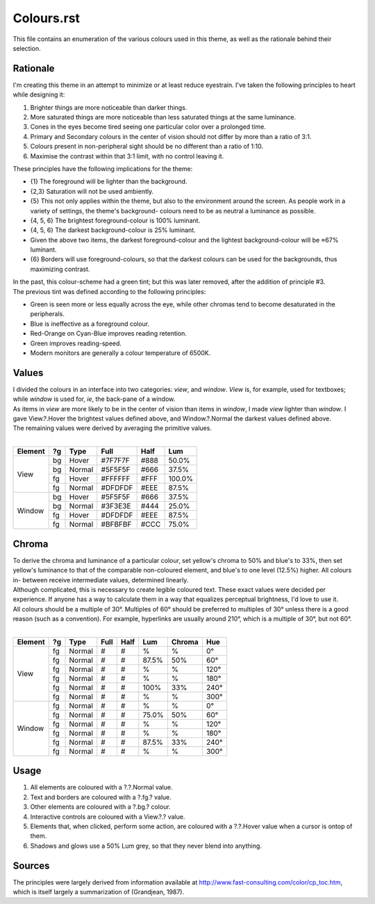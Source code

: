 Colours.rst
^^^^^^^^^^^^^^^^^^^^^^^^^^^^^^^^^^^^^^^^^^^^^^^^^^^^^^^^^^^^^^^^^^^^^^^^^^^^^^^^
| This file contains an enumeration of the various colours used in this theme,
  as well as the rationale behind their selection.

Rationale
================================================================================
| I'm creating this theme in an attempt to minimize or at least reduce
  eyestrain.  I've taken the following principles to heart while designing it:

1. Brighter things are more noticeable than darker things.
2. More saturated things are more noticeable than less saturated things at the
   same luminance.
3. Cones in the eyes become tired seeing one particular color over a prolonged
   time.
4. Primary and Secondary colours in the center of vision should not differ by
   more than a ratio of 3:1.
5. Colours present in non-peripheral sight should be no different than a ratio
   of 1:10.
6. Maximise the contrast within that 3:1 limit, with no control leaving it.

| These principles have the following implications for the theme:

* {1} The foreground will be lighter than the background.
* {2,3} Saturation will not be used ambiently.
* {5} This not only applies within the theme, but also to the environment around
  the screen.  As people work in a variety of settings, the theme's background-
  colours need to be as neutral a luminance as possible.
* {4, 5, 6} The brightest foreground-colour is 100% luminant.
* {4, 5, 6} The darkest background-colour is 25% luminant.
* Given the above two items, the darkest foreground-colour and the lightest
  background-colour will be ≈67% luminant.
* {6} Borders will use foreground-colours, so that the darkest colours can be
  used for the backgrounds, thus maximizing contrast.

| In the past, this colour-scheme had a green tint;  but this was later removed,
  after the addition of principle #3.  
| The previous tint was defined according to the following principles:

* Green is seen more or less equally across the eye, while other chromas tend to
  become desaturated in the peripherals.
* Blue is ineffective as a foreground colour.
* Red-Orange on Cyan-Blue improves reading retention.
* Green improves reading-speed.
* Modern monitors are generally a colour temperature of 6500K.

Values
================================================================================
| I divided the colours in an interface into two categories:  *view*, and
  *window*.  *View* is, for example, used for textboxes;  while *window* is used
  for, *ie*, the back-pane of a window.
| As items in *view* are more likely to be in the center of vision than items in
  *window*, I made *view* lighter than *window*.  I gave View.?.Hover the
  brightest values defined above, and Window.?.Normal the darkest values defined
  above.
| The remaining values were derived by averaging the primitive values.
|
+---------+----+--------+---------+------+--------+
| Element | ?g | Type   | Full    | Half |   Lum  |
+=========+====+========+=========+======+========+
|         | bg | Hover  | #7F7F7F | #888 |  50.0% |
|         +----+--------+---------+------+--------+
|         | bg | Normal | #5F5F5F | #666 |  37.5% |
| View    +----+--------+---------+------+--------+
|         | fg | Hover  | #FFFFFF | #FFF | 100.0% |
|         +----+--------+---------+------+--------+
|         | fg | Normal | #DFDFDF | #EEE |  87.5% |
+---------+----+--------+---------+------+--------+
|         | bg | Hover  | #5F5F5F | #666 |  37.5% |
|         +----+--------+---------+------+--------+
|         | bg | Normal | #3F3E3E | #444 |  25.0% |
| Window  +----+--------+---------+------+--------+
|         | fg | Hover  | #DFDFDF | #EEE |  87.5% |
|         +----+--------+---------+------+--------+
|         | fg | Normal | #BFBFBF | #CCC |  75.0% |
+---------+----+--------+---------+------+--------+

Chroma
================================================================================
| To derive the chroma and luminance of a particular colour, set yellow's chroma
  to 50% and blue's to 33%, then set yellow's luminance to that of the comparable
  non-coloured element, and blue's to one level (12.5%) higher.  All colours in-
  between receive intermediate values, determined linearly.  
| Although complicated, this is necessary to create legible coloured text.  
  These exact values were decided per experience.  If anyone has a way to
  calculate them in a way that equalizes perceptual brightness, I'd love to use
  it.
| All colours should be a multiple of 30°.  Multiples of 60° should be preferred
  to multiples of 30° unless there is a good reason (such as a convention).  For
  example, hyperlinks are usually around 210°, which is a multiple of 30°, but
  not 60°.
|
+---------+----+--------+---------+------+--------+--------+------+
| Element | ?g | Type   | Full    | Half |   Lum  | Chroma |  Hue |
+=========+====+========+=========+======+========+========+======+
|         | fg | Normal | #       | #    |      % |      % |   0° |
|         +----+--------+---------+------+--------+--------+------+
|         | fg | Normal | #       | #    |  87.5% |    50% |  60° |
|         +----+--------+---------+------+--------+--------+------+
|         | fg | Normal | #       | #    |      % |      % | 120° |
| View    +----+--------+---------+------+--------+--------+------+
|         | fg | Normal | #       | #    |      % |      % | 180° |
|         +----+--------+---------+------+--------+--------+------+
|         | fg | Normal | #       | #    |   100% |    33% | 240° |
|         +----+--------+---------+------+--------+--------+------+
|         | fg | Normal | #       | #    |      % |      % | 300° |
+---------+----+--------+---------+------+--------+--------+------+
|         | fg | Normal | #       | #    |      % |      % |   0° |
|         +----+--------+---------+------+--------+--------+------+
|         | fg | Normal | #       | #    |  75.0% |    50% |  60° |
|         +----+--------+---------+------+--------+--------+------+
|         | fg | Normal | #       | #    |      % |      % | 120° |
| Window  +----+--------+---------+------+--------+--------+------+
|         | fg | Normal | #       | #    |      % |      % | 180° |
|         +----+--------+---------+------+--------+--------+------+
|         | fg | Normal | #       | #    |  87.5% |    33% | 240° |
|         +----+--------+---------+------+--------+--------+------+
|         | fg | Normal | #       | #    |      % |      % | 300° |
+---------+----+--------+---------+------+--------+--------+------+

Usage
================================================================================
#. All elements are coloured with a ?.?.Normal value.
#. Text and borders are coloured with a ?.fg.? value.
#. Other elements are coloured with a ?.bg.? colour.
#. Interactive controls are coloured with a View.?.? value.
#. Elements that, when clicked, perform some action, are coloured with a
   ?.?.Hover value when a cursor is ontop of them.
#. Shadows and glows use a 50% Lum grey, so that they never blend into anything.

Sources
================================================================================
| The principles were largely derived from information available at
  http://www.fast-consulting.com/color/cp_toc.htm, which is itself largely a
  summarization of (Grandjean, 1987).
